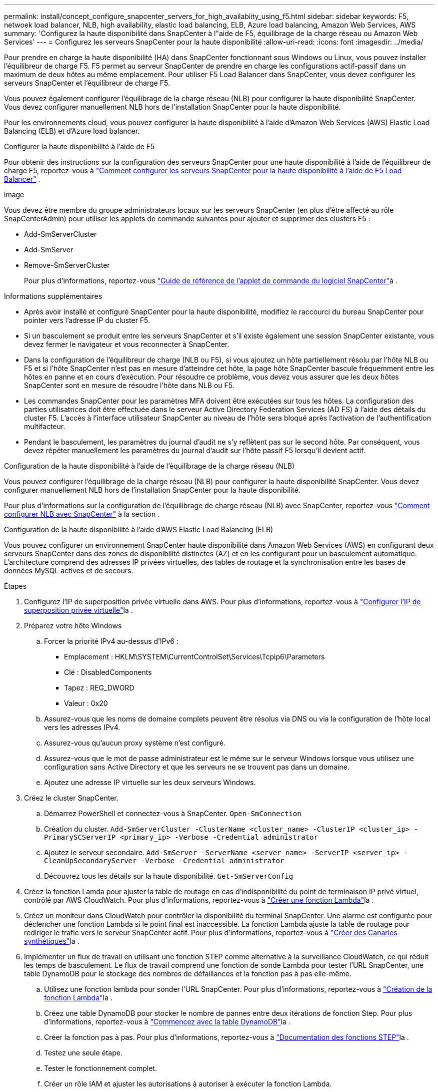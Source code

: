 ---
permalink: install/concept_configure_snapcenter_servers_for_high_availabiity_using_f5.html 
sidebar: sidebar 
keywords: F5, netwoek load balancer, NLB, high availability, elastic load balancing, ELB, Azure load balancing, Amazon Web Services, AWS 
summary: 'Configurez la haute disponibilité dans SnapCenter à l"aide de F5, équilibrage de la charge réseau ou Amazon Web Services' 
---
= Configurez les serveurs SnapCenter pour la haute disponibilité
:allow-uri-read: 
:icons: font
:imagesdir: ../media/


[role="lead"]
Pour prendre en charge la haute disponibilité (HA) dans SnapCenter fonctionnant sous Windows ou Linux, vous pouvez installer l'équilibreur de charge F5. F5 permet au serveur SnapCenter de prendre en charge les configurations actif-passif dans un maximum de deux hôtes au même emplacement. Pour utiliser F5 Load Balancer dans SnapCenter, vous devez configurer les serveurs SnapCenter et l'équilibreur de charge F5.

Vous pouvez également configurer l'équilibrage de la charge réseau (NLB) pour configurer la haute disponibilité SnapCenter. Vous devez configurer manuellement NLB hors de l'installation SnapCenter pour la haute disponibilité.

Pour les environnements cloud, vous pouvez configurer la haute disponibilité à l'aide d'Amazon Web Services (AWS) Elastic Load Balancing (ELB) et d'Azure load balancer.

[role="tabbed-block"]
====
.Configurer la haute disponibilité à l'aide de F5
--
Pour obtenir des instructions sur la configuration des serveurs SnapCenter pour une haute disponibilité à l'aide de l'équilibreur de charge F5, reportez-vous à  https://kb.netapp.com/Advice_and_Troubleshooting/Data_Protection_and_Security/SnapCenter/How_to_configure_SnapCenter_Servers_for_high_availability_using_F5_Load_Balancer["Comment configurer les serveurs SnapCenter pour la haute disponibilité à l'aide de F5 Load Balancer"^] .

image

Vous devez être membre du groupe administrateurs locaux sur les serveurs SnapCenter (en plus d'être affecté au rôle SnapCenterAdmin) pour utiliser les applets de commande suivantes pour ajouter et supprimer des clusters F5 :

* Add-SmServerCluster
* Add-SmServer
* Remove-SmServerCluster
+
Pour plus d'informations, reportez-vous https://docs.netapp.com/us-en/snapcenter-cmdlets/index.html["Guide de référence de l'applet de commande du logiciel SnapCenter"^]à .



Informations supplémentaires

* Après avoir installé et configuré SnapCenter pour la haute disponibilité, modifiez le raccourci du bureau SnapCenter pour pointer vers l'adresse IP du cluster F5.
* Si un basculement se produit entre les serveurs SnapCenter et s'il existe également une session SnapCenter existante, vous devez fermer le navigateur et vous reconnecter à SnapCenter.
* Dans la configuration de l'équilibreur de charge (NLB ou F5), si vous ajoutez un hôte partiellement résolu par l'hôte NLB ou F5 et si l'hôte SnapCenter n'est pas en mesure d'atteindre cet hôte, la page hôte SnapCenter bascule fréquemment entre les hôtes en panne et en cours d'exécution. Pour résoudre ce problème, vous devez vous assurer que les deux hôtes SnapCenter sont en mesure de résoudre l'hôte dans NLB ou F5.
* Les commandes SnapCenter pour les paramètres MFA doivent être exécutées sur tous les hôtes. La configuration des parties utilisatrices doit être effectuée dans le serveur Active Directory Federation Services (AD FS) à l'aide des détails du cluster F5. L'accès à l'interface utilisateur SnapCenter au niveau de l'hôte sera bloqué après l'activation de l'authentification multifacteur.
* Pendant le basculement, les paramètres du journal d'audit ne s'y reflètent pas sur le second hôte. Par conséquent, vous devez répéter manuellement les paramètres du journal d'audit sur l'hôte passif F5 lorsqu'il devient actif.


--
.Configuration de la haute disponibilité à l'aide de l'équilibrage de la charge réseau (NLB)
--
Vous pouvez configurer l'équilibrage de la charge réseau (NLB) pour configurer la haute disponibilité SnapCenter. Vous devez configurer manuellement NLB hors de l'installation SnapCenter pour la haute disponibilité.

Pour plus d'informations sur la configuration de l'équilibrage de charge réseau (NLB) avec SnapCenter, reportez-vous https://kb.netapp.com/Advice_and_Troubleshooting/Data_Protection_and_Security/SnapCenter/How_to_configure_NLB_and_ARR_with_SnapCenter["Comment configurer NLB avec SnapCenter"^] à la section .

--
.Configuration de la haute disponibilité à l'aide d'AWS Elastic Load Balancing (ELB)
--
Vous pouvez configurer un environnement SnapCenter haute disponibilité dans Amazon Web Services (AWS) en configurant deux serveurs SnapCenter dans des zones de disponibilité distinctes (AZ) et en les configurant pour un basculement automatique. L'architecture comprend des adresses IP privées virtuelles, des tables de routage et la synchronisation entre les bases de données MySQL actives et de secours.

.Étapes
. Configurez l'IP de superposition privée virtuelle dans AWS. Pour plus d'informations, reportez-vous à https://docs.aws.amazon.com/vpc/latest/userguide/replace-local-route-target.html["Configurer l'IP de superposition privée virtuelle"^]la .
. Préparez votre hôte Windows
+
.. Forcer la priorité IPv4 au-dessus d'IPv6 :
+
*** Emplacement : HKLM\SYSTEM\CurrentControlSet\Services\Tcpip6\Parameters
*** Clé : DisabledComponents
*** Tapez : REG_DWORD
*** Valeur : 0x20


.. Assurez-vous que les noms de domaine complets peuvent être résolus via DNS ou via la configuration de l'hôte local vers les adresses IPv4.
.. Assurez-vous qu'aucun proxy système n'est configuré.
.. Assurez-vous que le mot de passe administrateur est le même sur le serveur Windows lorsque vous utilisez une configuration sans Active Directory et que les serveurs ne se trouvent pas dans un domaine.
.. Ajoutez une adresse IP virtuelle sur les deux serveurs Windows.


. Créez le cluster SnapCenter.
+
.. Démarrez PowerShell et connectez-vous à SnapCenter.
`Open-SmConnection`
.. Création du cluster.
`Add-SmServerCluster -ClusterName <cluster_name> -ClusterIP <cluster_ip> -PrimarySCServerIP <primary_ip> -Verbose -Credential administrator`
.. Ajoutez le serveur secondaire.
`Add-SmServer -ServerName <server_name> -ServerIP <server_ip> -CleanUpSecondaryServer -Verbose -Credential administrator`
.. Découvrez tous les détails sur la haute disponibilité.
`Get-SmServerConfig`


. Créez la fonction Lamda pour ajuster la table de routage en cas d'indisponibilité du point de terminaison IP privé virtuel, contrôlé par AWS CloudWatch. Pour plus d'informations, reportez-vous à https://docs.aws.amazon.com/lambda/latest/dg/getting-started.html#getting-started-create-function["Créer une fonction Lambda"^]la .
. Créez un moniteur dans CloudWatch pour contrôler la disponibilité du terminal SnapCenter. Une alarme est configurée pour déclencher une fonction Lambda si le point final est inaccessible. La fonction Lambda ajuste la table de routage pour rediriger le trafic vers le serveur SnapCenter actif. Pour plus d'informations, reportez-vous à https://docs.aws.amazon.com/AmazonCloudWatch/latest/monitoring/CloudWatch_Synthetics_Canaries_Create.html["Créer des Canaries synthétiques"^]la .
. Implémenter un flux de travail en utilisant une fonction STEP comme alternative à la surveillance CloudWatch, ce qui réduit les temps de basculement. Le flux de travail comprend une fonction de sonde Lambda pour tester l'URL SnapCenter, une table DynamoDB pour le stockage des nombres de défaillances et la fonction pas à pas elle-même.
+
.. Utilisez une fonction lambda pour sonder l'URL SnapCenter. Pour plus d'informations, reportez-vous à https://docs.aws.amazon.com/lambda/latest/dg/getting-started.html["Création de la fonction Lambda"^]la .
.. Créez une table DynamoDB pour stocker le nombre de pannes entre deux itérations de fonction Step. Pour plus d'informations, reportez-vous à https://docs.aws.amazon.com/amazondynamodb/latest/developerguide/GettingStartedDynamoDB.html["Commencez avec la table DynamoDB"^]la .
.. Créer la fonction pas à pas. Pour plus d'informations, reportez-vous à https://docs.aws.amazon.com/step-functions/["Documentation des fonctions STEP"^]la .
.. Testez une seule étape.
.. Tester le fonctionnement complet.
.. Créer un rôle IAM et ajuster les autorisations à autoriser à exécuter la fonction Lambda.
.. Créer un programme pour déclencher la fonction pas à pas. Pour plus d'informations, reportez-vous à https://docs.aws.amazon.com/step-functions/latest/dg/using-eventbridge-scheduler.html["Utilisation d'Amazon EventBridge Scheduler pour démarrer des fonctions Step"^]la .




--
.Configurez la haute disponibilité à l'aide de l'équilibreur de charge Azure
--
Vous pouvez configurer un environnement SnapCenter haute disponibilité à l'aide de l'équilibreur de charge Azure.

.Étapes
. Création de machines virtuelles dans un ensemble d'échelles à l'aide du portail Azure L'ensemble d'échelle des machines virtuelles Azure vous permet de créer et de gérer un groupe de machines virtuelles à charge équilibrée. Le nombre d'instances de machines virtuelles peut augmenter ou diminuer automatiquement en réponse à la demande ou à un planning défini. Pour plus d'informations, reportez-vous à https://learn.microsoft.com/en-us/azure/virtual-machine-scale-sets/flexible-virtual-machine-scale-sets-portal["Création de machines virtuelles dans un ensemble d'échelles à l'aide du portail Azure"^]la .
. Après avoir configuré les machines virtuelles, connectez-vous à chaque machine virtuelle dans le jeu de machines virtuelles et installez le serveur SnapCenter sur les deux nœuds.
. Créer le cluster dans l'hôte 1.
`Add-SmServerCluster -ClusterName <cluster_name> -ClusterIP <specify the load balancer front end virtual ip> -PrimarySCServerIP <ip address> -Verbose -Credential <credentials>`
. Ajoutez le serveur secondaire.
`Add-SmServer -ServerName <name of node2> -ServerIP <ip address of node2> -Verbose -Credential <credentials>`
. Consultez les détails sur la haute disponibilité.
`Get-SmServerConfig`
. Si nécessaire, reconstruisez l'hôte secondaire.
`Set-SmRepositoryConfig -RebuildSlave -Verbose`
. Basculement vers le second hôte.
`Set-SmRepositoryConfig ActiveMaster <name of node2> -Verbose`


--
== passer de NLB à F5 pour la haute disponibilité

Vous pouvez modifier votre configuration SnapCenter HA à partir de l'équilibrage de la charge du réseau (NLB) pour utiliser F5 Load Balancer.

*Étapes*

. Configurez les serveurs SnapCenter pour une haute disponibilité à l'aide de F5. https://kb.netapp.com/Advice_and_Troubleshooting/Data_Protection_and_Security/SnapCenter/How_to_configure_SnapCenter_Servers_for_high_availability_using_F5_Load_Balancer["En savoir plus >>"^].
. Sur l'hôte SnapCenter Server, lancez PowerShell.
. Démarrez une session à l'aide de la cmdlet Open-SmConnection, puis saisissez vos informations d'identification.
. Mettez à jour le serveur SnapCenter pour qu'il pointe vers l'adresse IP du cluster F5 à l'aide de l'applet de commande Update-SmServerCluster.
+
Les informations relatives aux paramètres pouvant être utilisés avec la cmdlet et leurs descriptions peuvent être obtenues en exécutant _get-Help nom_commande_. Vous pouvez également vous reporter à la https://docs.netapp.com/us-en/snapcenter-cmdlets/index.html["Guide de référence de l'applet de commande du logiciel SnapCenter"^].



====